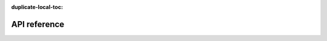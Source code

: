 :duplicate-local-toc:

.. _python-api:

API reference
=============

.. tensorstore-python-apidoc::
   :fullname: tensorstore
   :objtype: module

   Core
   ====

   Indexing
   ========

   Spec
   ====

   Views
   =====

   Data types
   ==========

   Asynchronous support
   ====================
